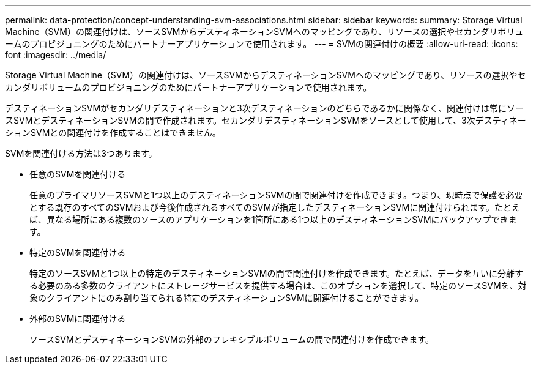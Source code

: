 ---
permalink: data-protection/concept-understanding-svm-associations.html 
sidebar: sidebar 
keywords:  
summary: Storage Virtual Machine（SVM）の関連付けは、ソースSVMからデスティネーションSVMへのマッピングであり、リソースの選択やセカンダリボリュームのプロビジョニングのためにパートナーアプリケーションで使用されます。 
---
= SVMの関連付けの概要
:allow-uri-read: 
:icons: font
:imagesdir: ../media/


[role="lead"]
Storage Virtual Machine（SVM）の関連付けは、ソースSVMからデスティネーションSVMへのマッピングであり、リソースの選択やセカンダリボリュームのプロビジョニングのためにパートナーアプリケーションで使用されます。

デスティネーションSVMがセカンダリデスティネーションと3次デスティネーションのどちらであるかに関係なく、関連付けは常にソースSVMとデスティネーションSVMの間で作成されます。セカンダリデスティネーションSVMをソースとして使用して、3次デスティネーションSVMとの関連付けを作成することはできません。

SVMを関連付ける方法は3つあります。

* 任意のSVMを関連付ける
+
任意のプライマリソースSVMと1つ以上のデスティネーションSVMの間で関連付けを作成できます。つまり、現時点で保護を必要とする既存のすべてのSVMおよび今後作成されるすべてのSVMが指定したデスティネーションSVMに関連付けられます。たとえば、異なる場所にある複数のソースのアプリケーションを1箇所にある1つ以上のデスティネーションSVMにバックアップできます。

* 特定のSVMを関連付ける
+
特定のソースSVMと1つ以上の特定のデスティネーションSVMの間で関連付けを作成できます。たとえば、データを互いに分離する必要のある多数のクライアントにストレージサービスを提供する場合は、このオプションを選択して、特定のソースSVMを、対象のクライアントにのみ割り当てられる特定のデスティネーションSVMに関連付けることができます。

* 外部のSVMに関連付ける
+
ソースSVMとデスティネーションSVMの外部のフレキシブルボリュームの間で関連付けを作成できます。


